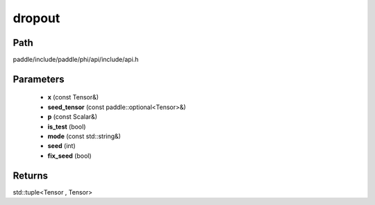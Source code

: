 .. _en_api_paddle_experimental_dropout:

dropout
-------------------------------

.. cpp:function:: std::tuple<Tensor , Tensor> dropout ( const Tensor & x , const paddle::optional<Tensor> & seed_tensor , const Scalar & p , bool is_test , const std::string & mode , int seed , bool fix_seed ) ;


Path
:::::::::::::::::::::
paddle/include/paddle/phi/api/include/api.h

Parameters
:::::::::::::::::::::
	- **x** (const Tensor&)
	- **seed_tensor** (const paddle::optional<Tensor>&)
	- **p** (const Scalar&)
	- **is_test** (bool)
	- **mode** (const std::string&)
	- **seed** (int)
	- **fix_seed** (bool)

Returns
:::::::::::::::::::::
std::tuple<Tensor , Tensor>
